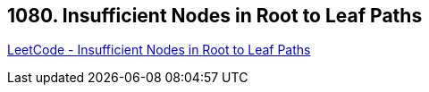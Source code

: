 == 1080. Insufficient Nodes in Root to Leaf Paths

https://leetcode.com/problems/insufficient-nodes-in-root-to-leaf-paths/[LeetCode - Insufficient Nodes in Root to Leaf Paths]

